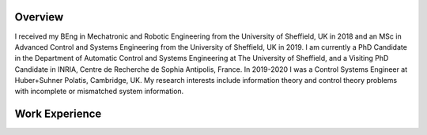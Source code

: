 .. title: J.Francisco Daunas
.. slug: biography
.. date: 2022-10-07 11:58:10 UTC+01:00
.. tags: 
.. category: 
.. link: 
.. description: 
.. type: text


--------
Overview
--------
I received my BEng in Mechatronic and Robotic Engineering from the University of Sheffield, UK in 2018 and an MSc in Advanced Control and Systems Engineering from the University of Sheffield, UK in 2019. I am currently a PhD Candidate in the Department of Automatic Control and Systems Engineering at The University of Sheffield, and a Visiting PhD Candidate in INRIA, Centre de Recherche de Sophia Antipolis, France.
In 2019-2020 I was a Control Systems Engineer at Huber+Suhner Polatis, Cambridge, UK. My research interests include information theory and control theory problems with incomplete or mismatched system information.

---------------
Work Experience
---------------